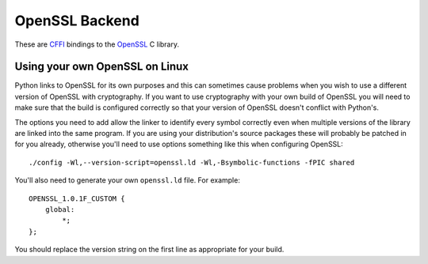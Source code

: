 .. hazmat::

OpenSSL Backend
===============

These are `CFFI`_ bindings to the `OpenSSL`_ C library.

.. data:: cryptography.hazmat.backends.openssl.backend

    This is the exposed API for the OpenSSL bindings. It has two public
    attributes:

    .. attribute:: ffi

        This is a :class:`cffi.FFI` instance. It can be used to allocate and
        otherwise manipulate OpenSSL structures.

    .. attribute:: lib

        This is a ``cffi`` library. It can be used to call OpenSSL functions,
        and access constants.


Using your own OpenSSL on Linux
-------------------------------

Python links to OpenSSL for its own purposes and this can sometimes cause
problems when you wish to use a different version of OpenSSL with cryptography.
If you want to use cryptography with your own build of OpenSSL you will need to
make sure that the build is configured correctly so that your version of
OpenSSL doesn't conflict with Python's.

The options you need to add allow the linker to identify every symbol correctly
even when multiple versions of the library are linked into the same program. If
you are using your distribution's source packages these will probably be
patched in for you already, otherwise you'll need to use options something like
this when configuring OpenSSL::

    ./config -Wl,--version-script=openssl.ld -Wl,-Bsymbolic-functions -fPIC shared

You'll also need to generate your own ``openssl.ld`` file. For example::

    OPENSSL_1.0.1F_CUSTOM {
        global:
            *;
    };

You should replace the version string on the first line as appropriate for your
build.

.. _`CFFI`: https://cffi.readthedocs.org/
.. _`OpenSSL`: https://www.openssl.org/

